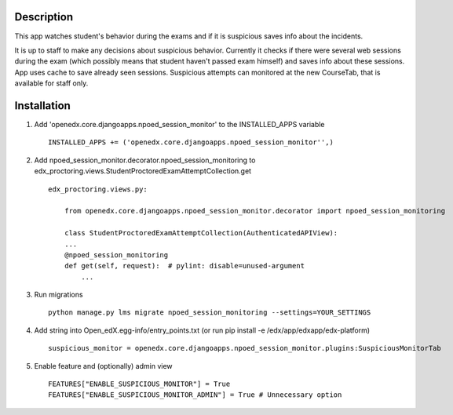 Description
-----------
This app watches student's behavior during the exams and if it is suspicious saves info about the incidents.

It is up to staff to make any decisions about suspicious behavior.
Currently it checks if there were several web sessions during the exam (which possibly means that student haven't passed exam himself) and saves info about these sessions.
App uses cache to save already seen sessions.
Suspicious attempts can monitored at the new CourseTab, that is available for staff only.

Installation
------------

1. Add 'openedx.core.djangoapps.npoed_session_monitor' to the INSTALLED_APPS variable

  ::

    INSTALLED_APPS += ('openedx.core.djangoapps.npoed_session_monitor'',)

2. Add npoed_session_monitor.decorator.npoed_session_monitoring to edx_proctoring.views.StudentProctoredExamAttemptCollection.get

  ::

    edx_proctoring.views.py:

        from openedx.core.djangoapps.npoed_session_monitor.decorator import npoed_session_monitoring

        class StudentProctoredExamAttemptCollection(AuthenticatedAPIView):
        ...
        @npoed_session_monitoring
        def get(self, request):  # pylint: disable=unused-argument
            ...

3. Run migrations

  ::

    python manage.py lms migrate npoed_session_monitoring --settings=YOUR_SETTINGS

4. Add string into Open_edX.egg-info/entry_points.txt (or run pip install -e /edx/app/edxapp/edx-platform)

  ::

     suspicious_monitor = openedx.core.djangoapps.npoed_session_monitor.plugins:SuspiciousMonitorTab

5. Enable feature and (optionally) admin view

  ::

    FEATURES["ENABLE_SUSPICIOUS_MONITOR"] = True
    FEATURES["ENABLE_SUSPICIOUS_MONITOR_ADMIN"] = True # Unnecessary option
